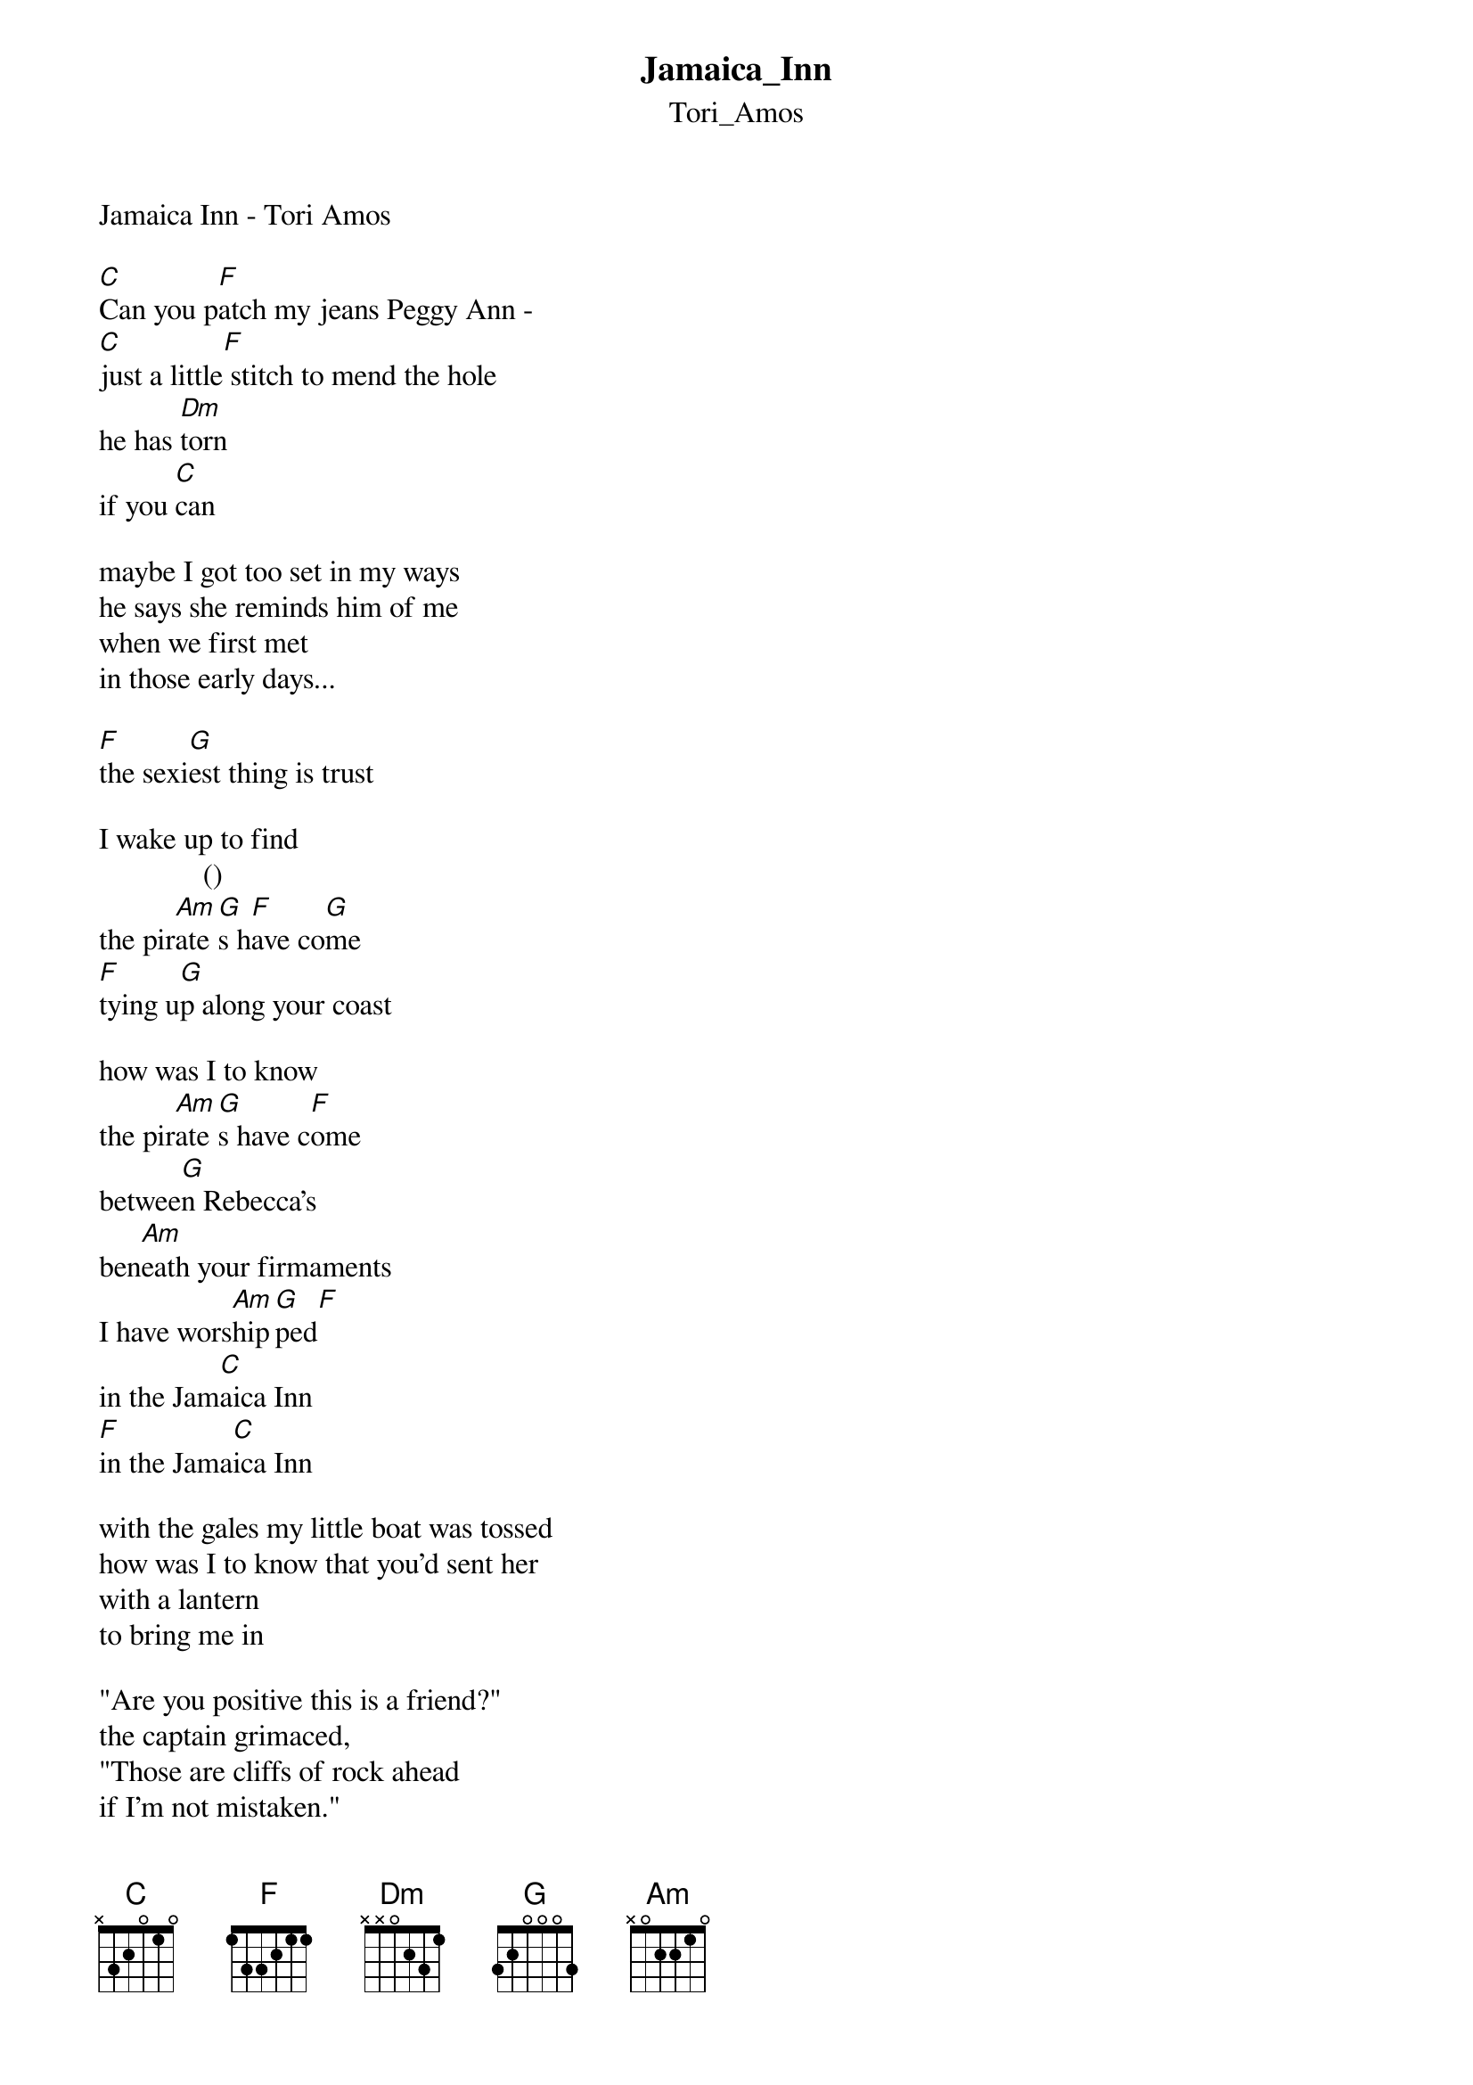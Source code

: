 {t: Jamaica_Inn}
{st: Tori_Amos}
Jamaica Inn - Tori Amos

[C]Can you p[F]atch my jeans Peggy Ann -
[C]just a little[F] stitch to mend the hole
he has [Dm]torn
if you [C]can

maybe I got too set in my ways
he says she reminds him of me
when we first met
in those early days...

[F]the sexi[G]est thing is trust

I wake up to find
        	     ()
the pir[Am]ate[G]s h[F]ave co[G]me
[F]tying u[G]p along your coast

how was I to know
the pir[Am]ate[G]s have c[F]ome
betwee[G]n Rebecca's
ben[Am]eath your firmaments
I have wors[Am]hip[G]ped[F]
in the Jam[C]aica Inn
[F]in the Jama[C]ica Inn

with the gales my little boat was tossed
how was I to know that you'd sent her
with a lantern
to bring me in

"Are you positive this is a friend?"
the captain grimaced,
"Those are cliffs of rock ahead
if I'm not mistaken."

the sexiest thing is trust
I wake up to find
the pirates have come
tying up along your coast
how was I to know
the pirates have come
between Rebecca's
beneath your firmaments
I have worshipped

the sexiest thing is trust
I wake up to find
the pirates have come
tying up along your coast
how was I to know
the pirates have come
between Rebecca's
beneath your firmaments
I have worshipped
in the Jamaica Inn
in the Jamaica Inn
in the Jamaica Inn
in the Jamaica Inn

